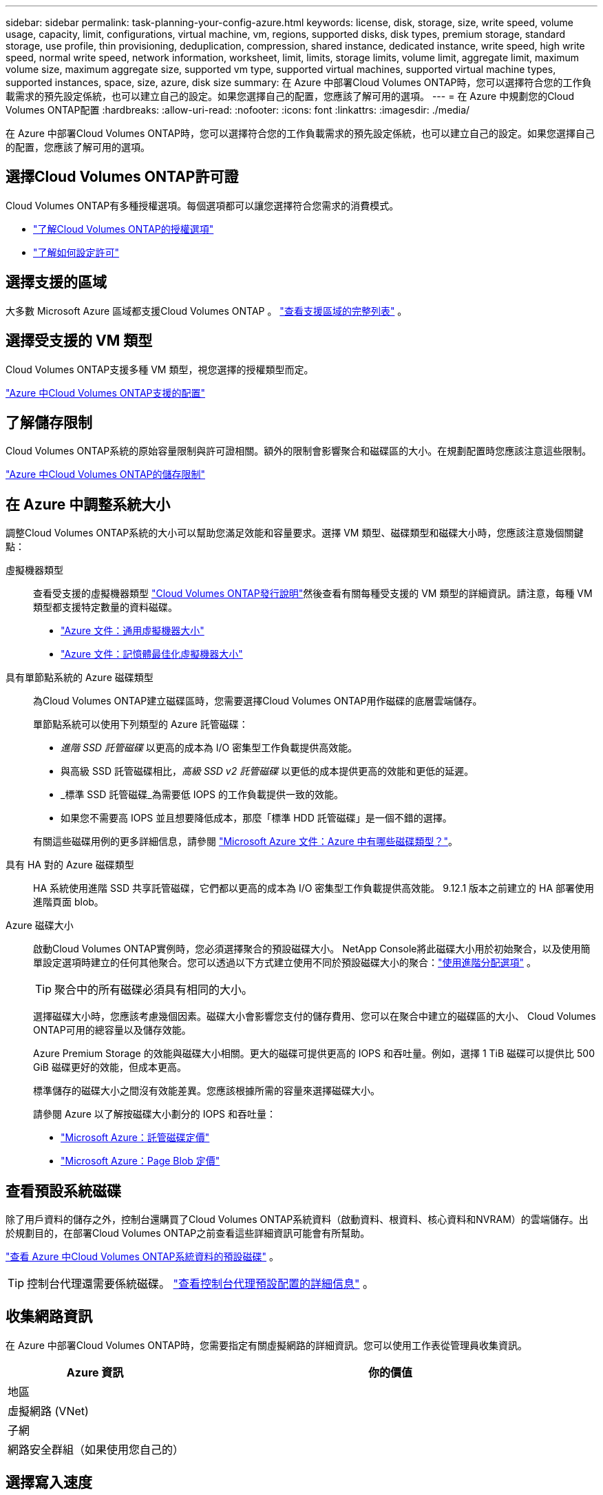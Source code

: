 ---
sidebar: sidebar 
permalink: task-planning-your-config-azure.html 
keywords: license, disk, storage, size, write speed, volume usage, capacity, limit, configurations, virtual machine, vm, regions, supported disks, disk types, premium storage, standard storage, use profile, thin provisioning, deduplication, compression, shared instance, dedicated instance, write speed, high write speed, normal write speed, network information, worksheet, limit, limits, storage limits, volume limit, aggregate limit, maximum volume size, maximum aggregate size, supported vm type, supported virtual machines, supported virtual machine types, supported instances, space, size, azure, disk size 
summary: 在 Azure 中部署Cloud Volumes ONTAP時，您可以選擇符合您的工作負載需求的預先設定係統，也可以建立自己的設定。如果您選擇自己的配置，您應該了解可用的選項。 
---
= 在 Azure 中規劃您的Cloud Volumes ONTAP配置
:hardbreaks:
:allow-uri-read: 
:nofooter: 
:icons: font
:linkattrs: 
:imagesdir: ./media/


[role="lead"]
在 Azure 中部署Cloud Volumes ONTAP時，您可以選擇符合您的工作負載需求的預先設定係統，也可以建立自己的設定。如果您選擇自己的配置，您應該了解可用的選項。



== 選擇Cloud Volumes ONTAP許可證

Cloud Volumes ONTAP有多種授權選項。每個選項都可以讓您選擇符合您需求的消費模式。

* link:concept-licensing.html["了解Cloud Volumes ONTAP的授權選項"]
* link:task-set-up-licensing-azure.html["了解如何設定許可"]




== 選擇支援的區域

大多數 Microsoft Azure 區域都支援Cloud Volumes ONTAP 。 https://bluexp.netapp.com/cloud-volumes-global-regions["查看支援區域的完整列表"^] 。



== 選擇受支援的 VM 類型

Cloud Volumes ONTAP支援多種 VM 類型，視您選擇的授權類型而定。

https://docs.netapp.com/us-en/cloud-volumes-ontap-relnotes/reference-configs-azure.html["Azure 中Cloud Volumes ONTAP支援的配置"^]



== 了解儲存限制

Cloud Volumes ONTAP系統的原始容量限制與許可證相關。額外的限制會影響聚合和磁碟區的大小。在規劃配置時您應該注意這些限制。

https://docs.netapp.com/us-en/cloud-volumes-ontap-relnotes/reference-limits-azure.html["Azure 中Cloud Volumes ONTAP的儲存限制"^]



== 在 Azure 中調整系統大小

調整Cloud Volumes ONTAP系統的大小可以幫助您滿足效能和容量要求。選擇 VM 類型、磁碟類型和磁碟大小時，您應該注意幾個關鍵點：

虛擬機器類型:: 查看受支援的虛擬機器類型 https://docs.netapp.com/us-en/cloud-volumes-ontap-relnotes/index.html["Cloud Volumes ONTAP發行說明"^]然後查看有關每種受支援的 VM 類型的詳細資訊。請注意，每種 VM 類型都支援特定數量的資料磁碟。
+
--
* https://docs.microsoft.com/en-us/azure/virtual-machines/linux/sizes-general#dsv2-series["Azure 文件：通用虛擬機器大小"^]
* https://docs.microsoft.com/en-us/azure/virtual-machines/linux/sizes-memory#dsv2-series-11-15["Azure 文件：記憶體最佳化虛擬機器大小"^]


--
具有單節點系統的 Azure 磁碟類型:: 為Cloud Volumes ONTAP建立磁碟區時，您需要選擇Cloud Volumes ONTAP用作磁碟的底層雲端儲存。
+
--
單節點系統可以使用下列類型的 Azure 託管磁碟：

* _進階 SSD 託管磁碟_ 以更高的成本為 I/O 密集型工作負載提供高效能。
* 與高級 SSD 託管磁碟相比，_高級 SSD v2 託管磁碟_ 以更低的成本提供更高的效能和更低的延遲。
* _標準 SSD 託管磁碟_為需要低 IOPS 的工作負載提供一致的效能。
* 如果您不需要高 IOPS 並且想要降低成本，那麼「標準 HDD 託管磁碟」是一個不錯的選擇。


有關這些磁碟用例的更多詳細信息，請參閱 https://docs.microsoft.com/en-us/azure/virtual-machines/disks-types["Microsoft Azure 文件：Azure 中有哪些磁碟類型？"^]。

--
具有 HA 對的 Azure 磁碟類型:: HA 系統使用進階 SSD 共享託管磁碟，它們都以更高的成本為 I/O 密集型工作負載提供高效能。  9.12.1 版本之前建立的 HA 部署使用進階頁面 blob。
Azure 磁碟大小::
+
--
啟動Cloud Volumes ONTAP實例時，您必須選擇聚合的預設磁碟大小。 NetApp Console將此磁碟大小用於初始聚合，以及使用簡單設定選項時建立的任何其他聚合。您可以透過以下方式建立使用不同於預設磁碟大小的聚合：link:task-create-aggregates.html["使用進階分配選項"] 。


TIP: 聚合中的所有磁碟必須具有相同的大小。

選擇磁碟大小時，您應該考慮幾個因素。磁碟大小會影響您支付的儲存費用、您可以在聚合中建立的磁碟區的大小、 Cloud Volumes ONTAP可用的總容量以及儲存效能。

Azure Premium Storage 的效能與磁碟大小相關。更大的磁碟可提供更高的 IOPS 和吞吐量。例如，選擇 1 TiB 磁碟可以提供比 500 GiB 磁碟更好的效能，但成本更高。

標準儲存的磁碟大小之間沒有效能差異。您應該根據所需的容量來選擇磁碟大小。

請參閱 Azure 以了解按磁碟大小劃分的 IOPS 和吞吐量：

* https://azure.microsoft.com/en-us/pricing/details/managed-disks/["Microsoft Azure：託管磁碟定價"^]
* https://azure.microsoft.com/en-us/pricing/details/storage/page-blobs/["Microsoft Azure：Page Blob 定價"^]


--




== 查看預設系統磁碟

除了用戶資料的儲存之外，控制台還購買了Cloud Volumes ONTAP系統資料（啟動資料、根資料、核心資料和NVRAM）的雲端儲存。出於規劃目的，在部署Cloud Volumes ONTAP之前查看這些詳細資訊可能會有所幫助。

link:reference-default-configs.html#azure-single-node["查看 Azure 中Cloud Volumes ONTAP系統資料的預設磁碟"] 。


TIP: 控制台代理還需要係統磁碟。 https://docs.netapp.com/us-en/bluexp-setup-admin/reference-connector-default-config.html["查看控制台代理預設配置的詳細信息"^] 。



== 收集網路資訊

在 Azure 中部署Cloud Volumes ONTAP時，您需要指定有關虛擬網路的詳細資訊。您可以使用工作表從管理員收集資訊。

[cols="30,70"]
|===
| Azure 資訊 | 你的價值 


| 地區 |  


| 虛擬網路 (VNet) |  


| 子網 |  


| 網路安全群組（如果使用您自己的） |  
|===


== 選擇寫入速度

控制台可讓您選擇Cloud Volumes ONTAP的寫入速度設定。在選擇寫入速度之前，您應該了解正常設定和高設定之間的差異以及使用高寫入速度時的風險和建議。link:concept-write-speed.html["了解有關寫入速度的更多信息"] 。



== 選擇卷使用情況設定檔

ONTAP包含多種儲存效率功能，可減少您所需的總儲存量。在控制台中建立磁碟區時，您可以選擇啟用這些功能的設定檔或停用這些功能的設定檔。您應該了解有關這些功能的更多信息，以幫助您決定使用哪個配置文件。

NetApp儲存效率功能有以下優勢：

精簡配置:: 向主機或使用者提供比實體儲存池中實際擁有的更多的邏輯儲存。不是預先分配儲存空間，而是在寫入資料時動態地將儲存空間分配給每個磁碟區。
重複資料刪除:: 透過定位相同的資料塊並將其替換為對單一共享區塊的引用來提高效率。該技術透過消除駐留在同一磁碟區中的冗餘資料區塊來減少儲存容量需求。
壓縮:: 透過壓縮主儲存、輔助儲存和歸檔儲存磁碟區內的資料來減少儲存資料所需的實體容量。

